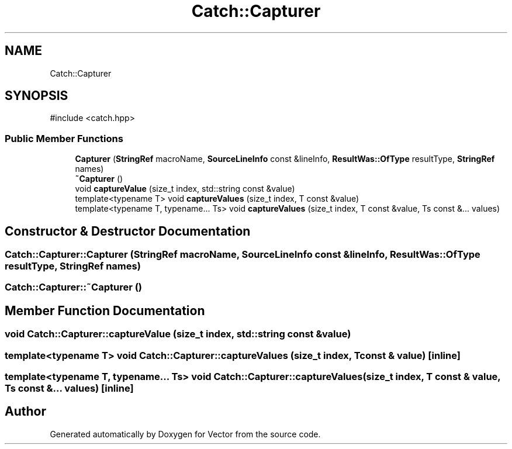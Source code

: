 .TH "Catch::Capturer" 3 "Version v3.0" "Vector" \" -*- nroff -*-
.ad l
.nh
.SH NAME
Catch::Capturer
.SH SYNOPSIS
.br
.PP
.PP
\fR#include <catch\&.hpp>\fP
.SS "Public Member Functions"

.in +1c
.ti -1c
.RI "\fBCapturer\fP (\fBStringRef\fP macroName, \fBSourceLineInfo\fP const &lineInfo, \fBResultWas::OfType\fP resultType, \fBStringRef\fP names)"
.br
.ti -1c
.RI "\fB~Capturer\fP ()"
.br
.ti -1c
.RI "void \fBcaptureValue\fP (size_t index, std::string const &value)"
.br
.ti -1c
.RI "template<typename T> void \fBcaptureValues\fP (size_t index, T const &value)"
.br
.ti -1c
.RI "template<typename T, typename\&.\&.\&. Ts> void \fBcaptureValues\fP (size_t index, T const &value, Ts const &\&.\&.\&. values)"
.br
.in -1c
.SH "Constructor & Destructor Documentation"
.PP 
.SS "Catch::Capturer::Capturer (\fBStringRef\fP macroName, \fBSourceLineInfo\fP const & lineInfo, \fBResultWas::OfType\fP resultType, \fBStringRef\fP names)"

.SS "Catch::Capturer::~Capturer ()"

.SH "Member Function Documentation"
.PP 
.SS "void Catch::Capturer::captureValue (size_t index, std::string const & value)"

.SS "template<typename T> void Catch::Capturer::captureValues (size_t index, T const & value)\fR [inline]\fP"

.SS "template<typename T, typename\&.\&.\&. Ts> void Catch::Capturer::captureValues (size_t index, T const & value, Ts const &\&.\&.\&. values)\fR [inline]\fP"


.SH "Author"
.PP 
Generated automatically by Doxygen for Vector from the source code\&.
